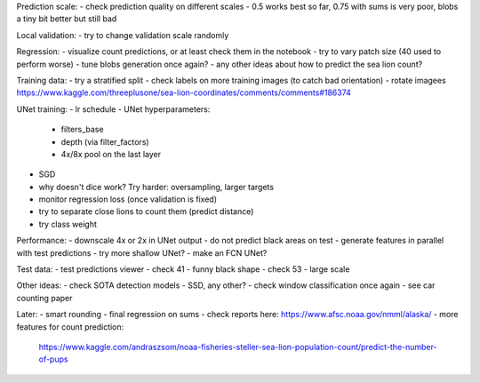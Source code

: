 Prediction scale:
- check prediction quality on different scales
- 0.5 works best so far, 0.75 with sums is very poor, blobs a tiny bit better but still bad

Local validation:
- try to change validation scale randomly

Regression:
- visualize count predictions, or at least check them in the notebook
- try to vary patch size (40 used to perform worse)
- tune blobs generation once again?
- any other ideas about how to predict the sea lion count?

Training data:
- try a stratified split
- check labels on more training images (to catch bad orientation)
- rotate imagees https://www.kaggle.com/threeplusone/sea-lion-coordinates/comments/comments#186374

UNet training:
- lr schedule
- UNet hyperparameters:
    - filters_base
    - depth (via filter_factors)
    - 4x/8x pool on the last layer
- SGD
- why doesn't dice work? Try harder: oversampling, larger targets
- monitor regression loss (once validation is fixed)
- try to separate close lions to count them (predict distance)
- try class weight

Performance:
- downscale 4x or 2x in UNet output
- do not predict black areas on test
- generate features in parallel with test predictions
- try more shallow UNet?
- make an FCN UNet?

Test data:
- test predictions viewer
- check 41 - funny black shape
- check 53 - large scale

Other ideas:
- check SOTA detection models - SSD, any other?
- check window classification once again - see car counting paper

Later:
- smart rounding
- final regression on sums
- check reports here: https://www.afsc.noaa.gov/nmml/alaska/
- more features for count prediction:
  https://www.kaggle.com/andraszsom/noaa-fisheries-steller-sea-lion-population-count/predict-the-number-of-pups
